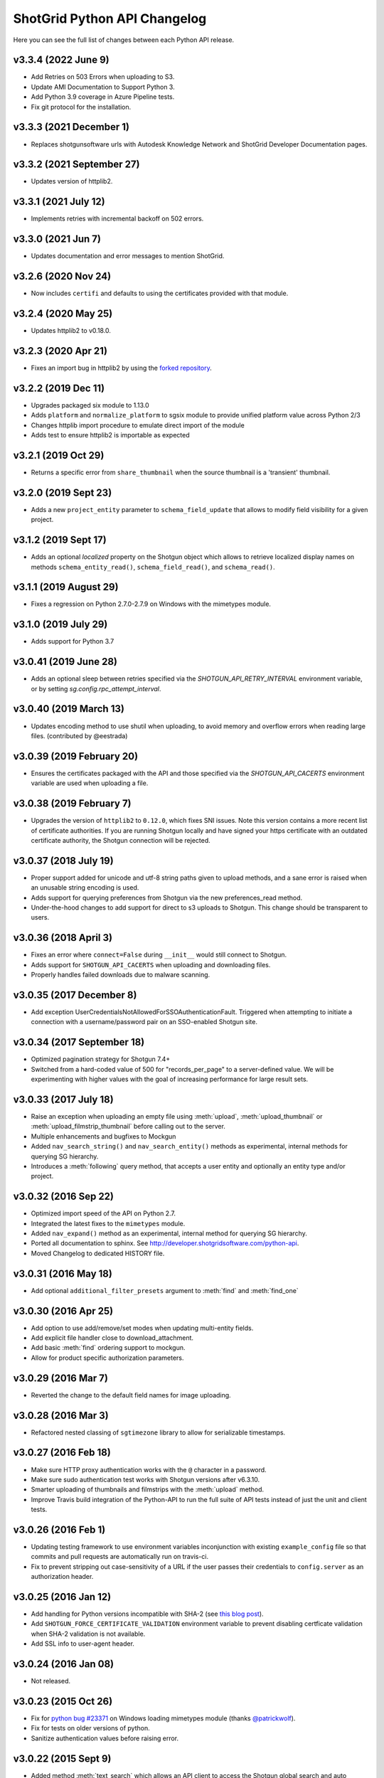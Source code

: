 *****************************
ShotGrid Python API Changelog
*****************************

Here you can see the full list of changes between each Python API release.

v3.3.4 (2022 June 9)
====================
- Add Retries on 503 Errors when uploading to S3.
- Update AMI Documentation to Support Python 3.
- Add Python 3.9 coverage in Azure Pipeline tests.
- Fix git protocol for the installation.

v3.3.3 (2021 December 1)
==========================
- Replaces shotgunsoftware urls with Autodesk Knowledge Network and ShotGrid Developer Documentation pages.

v3.3.2 (2021 September 27)
==========================
- Updates version of httplib2.

v3.3.1 (2021 July 12)
=====================
- Implements retries with incremental backoff on 502 errors.

v3.3.0 (2021 Jun 7)
===================
- Updates documentation and error messages to mention ShotGrid.

v3.2.6 (2020 Nov 24)
=====================
- Now includes ``certifi`` and defaults to using the certificates provided with that module.

v3.2.4 (2020 May 25)
=====================
- Updates httplib2 to v0.18.0.

v3.2.3 (2020 Apr 21)
=====================
- Fixes an import bug in httplib2 by using the `forked repository <https://github.com/shotgunsoftware/httplib2>`_.

v3.2.2 (2019 Dec 11)
=====================
- Upgrades packaged six module to 1.13.0
- Adds ``platform`` and ``normalize_platform`` to sgsix module to provide unified platform value across Python 2/3
- Changes httplib import procedure to emulate direct import of the module
- Adds test to ensure httplib2 is importable as expected

v3.2.1 (2019 Oct 29)
=====================
- Returns a specific error from ``share_thumbnail`` when the source thumbnail is a 'transient' thumbnail.

v3.2.0 (2019 Sept 23)
=====================
- Adds a new ``project_entity`` parameter to  ``schema_field_update`` that allows to modify field visibility for a given project.

v3.1.2 (2019 Sept 17)
=====================
- Adds an optional `localized` property on the Shotgun object which allows to retrieve localized display names on
  methods ``schema_entity_read()``, ``schema_field_read()``, and ``schema_read()``.

v3.1.1 (2019 August 29)
=======================
- Fixes a regression on Python 2.7.0-2.7.9 on Windows with the mimetypes module.

v3.1.0 (2019 July 29)
=====================
- Adds support for Python 3.7

v3.0.41 (2019 June 28)
======================
- Adds an optional sleep between retries specified via the `SHOTGUN_API_RETRY_INTERVAL` environment variable, or by setting `sg.config.rpc_attempt_interval`.

v3.0.40 (2019 March 13)
=======================
- Updates encoding method to use shutil when uploading, to avoid memory and overflow errors when reading large files. (contributed by @eestrada)

v3.0.39 (2019 February 20)
==========================
- Ensures the certificates packaged with the API and those specified via the `SHOTGUN_API_CACERTS` environment variable
  are used when uploading a file.

v3.0.38 (2019 February 7)
=========================
- Upgrades the version of ``httplib2`` to ``0.12.0``, which fixes SNI issues. Note this
  version contains a more recent list of certificate authorities. If you are running Shotgun locally and have
  signed your https certificate with an outdated certificate authority, the Shotgun connection will be rejected.

v3.0.37 (2018 July 19)
======================

- Proper support added for unicode and utf-8 string paths given to upload methods, and a sane error is raised when an unusable string encoding is used.
- Adds support for querying preferences from Shotgun via the new preferences_read method.
- Under-the-hood changes to add support for direct to s3 uploads to Shotgun. This change should be transparent to users.

v3.0.36 (2018 April 3)
======================

- Fixes an error where ``connect=False`` during ``__init__`` would still connect to Shotgun.
- Adds support for ``SHOTGUN_API_CACERTS`` when uploading and downloading files.
- Properly handles failed downloads due to malware scanning.

v3.0.35 (2017 December 8)
=========================

- Add exception UserCredentialsNotAllowedForSSOAuthenticationFault.
  Triggered when attempting to initiate a connection with a username/password
  pair on an SSO-enabled Shotgun site.

v3.0.34 (2017 September 18)
===========================

- Optimized pagination strategy for Shotgun 7.4+
- Switched from a hard-coded value of 500 for "records_per_page" to a server-defined value. We will be experimenting with higher values with the goal of increasing performance for large result sets.

v3.0.33 (2017 July 18)
======================

- Raise an exception when uploading an empty file using :meth:`upload`, :meth:`upload_thumbnail` 
  or :meth:`upload_filmstrip_thumbnail` before calling out to the server.
- Multiple enhancements and bugfixes to Mockgun
- Added ``nav_search_string()`` and ``nav_search_entity()`` methods as experimental, internal methods for querying SG hierarchy.
- Introduces a :meth:`following` query method, that accepts a user entity and optionally an entity type and/or project.

v3.0.32 (2016 Sep 22)
=====================

- Optimized import speed of the API on Python 2.7.
- Integrated the latest fixes to the ``mimetypes`` module.
- Added ``nav_expand()`` method as an experimental, internal method for querying SG hierarchy. 
- Ported all documentation to sphinx. See http://developer.shotgridsoftware.com/python-api.
- Moved Changelog to dedicated HISTORY file.

v3.0.31 (2016 May 18)
=====================

- Add optional ``additional_filter_presets`` argument to :meth:`find` and :meth:`find_one`

v3.0.30 (2016 Apr 25)
=====================

- Add option to use add/remove/set modes when updating multi-entity fields.
- Add explicit file handler close to download_attachment.
- Add basic :meth:`find` ordering support to mockgun.
- Allow for product specific authorization parameters.

v3.0.29 (2016 Mar 7)
====================

- Reverted the change to the default field names for image uploading.

v3.0.28 (2016 Mar 3)
====================

- Refactored nested classing of ``sgtimezone`` library to allow for serializable timestamps.

v3.0.27 (2016 Feb 18)
=====================

- Make sure HTTP proxy authentication works with the ``@`` character in a password.
- Make sure sudo authentication test works with Shotgun versions after v6.3.10.
- Smarter uploading of thumbnails and filmstrips with the :meth:`upload` method.
- Improve Travis build integration of the Python-API to run the full suite of
  API tests instead of just the unit and client tests.

v3.0.26 (2016 Feb 1)
====================

- Updating testing framework to use environment variables inconjunction with existing 
  ``example_config`` file so that commits and pull requests are automatically run on travis-ci.
- Fix to prevent stripping out case-sensitivity of a URL if the user passes their credentials to 
  ``config.server`` as an authorization header.

v3.0.25 (2016 Jan 12)
=====================

- Add handling for Python versions incompatible with SHA-2 (see `this blog post 
  <http://blog.shotgunsoftware.com/2016/01/important-ssl-certificate-renewal-and.html>`_).
- Add ``SHOTGUN_FORCE_CERTIFICATE_VALIDATION`` environment variable to prevent disabling certficate 
  validation when SHA-2 validation is not available.
- Add SSL info to user-agent header.

v3.0.24 (2016 Jan 08)
=====================

- Not released.
     
v3.0.23 (2015 Oct 26)
=====================

- Fix for `python bug #23371 <http://bugs.python.org/issue23371>`_ on Windows loading mimetypes 
  module (thanks `@patrickwolf <http://github.com/patrickwolf>`_).
- Fix for tests on older versions of python.
- Sanitize authentication values before raising error.

v3.0.22 (2015 Sept 9)
=====================

- Added method :meth:`text_search` which allows an API client to access the Shotgun global search 
  and auto completer.
- Added method :meth:`activity_stream_read` which allows an API client to access the activity 
  stream for a given Shotgun entity.
- Added method :meth:`note_thread_read` which allows an API client to download an entire Note 
  conversation, including Replies and Attachments, using a single API call.
- Added an experimental ``mockgun`` module which can be used to emulate the Shotgun API, for 
  example inside unit test rigs.
- [minor] Improved docstrings.

v3.0.21 (2015 Aug 13)
=====================

- Update bundled ``httplib2`` module to latest v0.9.1 - fixes some bugs

v3.0.20 (2015 Jun 10)
=====================

- Add authentication support for Shotgun servers with two-factor authentication turned on.

v3.0.19 (2015 Mar 25)
=====================

- Add ability to authenticate with Shotgun using ``session_token``.
- Add  :meth:`get_session_token` method for obtaining token to authenticate with.
- Add new ``AuthenticationFault`` exception type to indicate when server communication has failed 
  due to authentication reasons.
- Add support for ``SHOTGUN_API_CACERTS`` environment variable to provide location of external 
  SSL certificates file.
- Fixes and updates to various tests.

v3.0.18 (2015 Mar 13)
=====================

- Add ability to query the per-project visibility status for entities, fields and statuses. 
  (requires Shotgun server >= v5.4.4)

v3.0.17 (2014 Jul 10)
=====================

- Add ability to update ``last_accessed_by_current_user`` on Project.
- Add workaround for `bug #9291 in Python 2.7 <http://bugs.python.org/issue9291>`_ affecting 
  mimetypes library on Windows.
- Add platform and Python version to user-agent (eg. ``shotgun-json (3.0.17); Python 2.7 (Mac)``)

v3.0.16 (2014 May 23)
=====================

- Add flag to ignore entities from archived Projects.
- Add support for differentiating between zero and ``None`` for number fields.
- Add ability to act as a different user.

v3.0.15 (2014 Mar 6)
====================

- Fixed bug which allowed a value of ``None`` for password parameter in 
  :meth:`authenticate_human_user`
- Add :meth:`follow`, :meth:`unfollow` and :meth:`followers` methods.
- Add ability to login as HumanUser.
- Ensure that webm/mp4 mime types are always available.
- Updated link to video tour in README.
- Fixes and updates to various tests.

v3.0.14 (2013 Jun 26)
=====================

- added: additional tests for thumbnails.
- added: support for downloading from s3 in :meth:`download_attachment`. Accepts an Attachment 
  entity dict as a parameter (is still backwards compatible with passing in an Attachment id). 
- added: optional ``file_path`` parameter to :meth:`download_attachment` to write data directly to 
  disk instead of loading into memory. (thanks to Adam Goforth `@aag <https://github.com/aag>`_)

v3.0.13 (2013 Apr 11)
=====================

- fixed: #20856 :meth:`authenticate_human_user` login was sticky and would be used for permissions 
  and logging.

v3.0.12 (2013 Feb 22)
=====================
*no tag*

- added: #18171 New ``ca_certs`` argument to the :class:`Shotgun` constructor to specify the 
  certificates to use in SSL validation.
- added: ``setup.py`` doesn't compress the installed ``.egg`` file which makes the 
  ``cacerts.txt`` file accessible.

v3.0.11 (2013 Jan 31)
=====================

- added: nested filter syntax (see :ref:`filter_syntax`)

v3.0.10 (2013 Jan 25)
=====================

- added: :meth:`add_user_agent()` and :meth:`reset_user_agent` methods to allow client code to add 
  strings to track.
- added: Changed default ``user-agent`` to include API version. 
- updated: advanced summarize filter support.
- fixed: #19830 :meth:`share_thumbnail` errors when source has no thumbnail.

v3.0.9 (2012 Dec 05)
====================

- added: :meth:`share_thumbnail` method to share the same thumbnail record and media between 
  entities.
- added: proxy handling to methods that transfer binary data (ie. :meth:`upload`, 
  :meth:`upload_thumbnail`, etc.).
- updated: default logging level to WARN.
- updated: documentation for :meth:`summarize()` method, previously released but without 
  documentation.
- fixed: unicode strings not always being encoded correctly.
- fixed: :meth:`create()` generates error when ``return_fields`` is None.
- fixed: clearing thumbnail by setting ``image`` value to ``None`` not working as expected.
- fixed: some html entities being returned sanitized via API.
- improved: ``simplejson`` fallback now uses relative imports to match other bundled packages.
- improved: various error messages are now clearer and more informative.
- installation is now ``pip`` compatible.

v3.0.9.beta2 (2012 Mar 19)
==========================

- use relative imports for included libraries when using Python v2.5 or later.
- replace sideband request for ``image`` (thumbnail) field with native support (requires Shotgun 
  server >= v3.3.0. Request will still work on older versions but fallback to slow sideband 
  method).
- allow setting ``image`` and ``filmstrip_thumbnail`` in data dict on :meth:`create` and 
  :meth:`update` (thanks `@hughmacdonald <https://github.com/HughMacdonald>`_).
- fixed bug causing ``Attachment.tag_list`` to be set to ``"None"`` (str) for uploads.

v3.0.9.beta1 (2012 Feb 23)
==========================

- added support for access to WorkDayRules (requires Shotgun server >= v3.2.0).
- added support for filmstrip thumbnails (requires Shotgun server >= v3.1.0).
- fixed :meth:`download_attachment` pointing to incorrect url.
- fixed some issues with module import paths.

v3.0.8 (2011 Oct 7)
===================

- now uses JSON as a transport rather than XML-RPC. This provides as much as a 40% speed boost.
- added the :meth:`summarize` method.
- refactored single file into package.
- tests added (Thanks to Aaron Morton `@amorton <https://github.com/amorton>`_).
- return all strings as ascii for backwards compatibility, added ``ensure_ascii`` parameter to 
  enable returning unicode.

v3.0.7 (2011 Apr 04)
====================

- fix: :meth:`update()` method should return a ``dict`` object not a ``list``.

v3.0.6 (2010 Jan 25)
====================

- optimization: don't request ``paging_info`` unless required (and server support is available).

v3.0.5 (2010 Dec 20)
====================

- officially remove support for old ``api3_preview`` controller.
- :meth:`find`: allow requesting a specific page of results instead of returning them all at once.
- add support for ``session_uuid`` parameter for communicating with a web browser session.

v3.0.4 (2010 Nov 22)
====================

- fix for issue where :meth:`create` method was returning list type instead of dictionary.
- support new style classes (thanks to Alex Schworer `@schworer <https://github.com/schworer>`_).

v3.0.3 (2010 Nov 12)
====================

- add support for local files. Injects convenience info into returned hash for local file links.
- add support for authentication through http proxy server.

v3.0.2 (2010 Aug 27)
====================

- add :meth:`revive` method to revive deleted entities.

v3.0.1 (2010 May 10)
====================

- :meth:`find`: default sorting to ascending, if not set (instead of requiring 
  ascending/descending).
- :meth:`upload` and :meth:`upload_thumbnail`: pass auth info through.

v3.0 (2010 May 5)
=================

- non-beta!
- add :meth:`batch` method to do multiple :meth:`create`, :meth:`update`, and :meth:`delete` 
  operations in one request to the server (requires Shotgun server to be v1.13.0 or higher).

v3.0b8 (2010 Feb 19)
====================

- fix python gotcha about using lists / dictionaries as defaults (`see this page for more info <http://www.ferg.org/projects/python_gotchas.html#contents_item_6>`_).
- add :meth:`schema_read` method.

v3.0b7 (2009 Nov 30)
====================

- add additional retries for connection errors and a catch for broken pipe exceptions.

v3.0b6 (2009 Oct 20)
====================

- add support for ``HTTP/1.1 keepalive``, which greatly improves performance for multiple 
  requests.
- add more helpful error if server entered is not ``http`` or ``https``
- add support assigning tags to file uploads (for Shotgun version >= 1.10.6).

v3.0b5 (2009 Sept 29)
=====================

- fixed deprecation warnings to raise ``Exception`` class for python 2.5.

v3.0b4 (2009 July 3)
====================

- made :meth:`upload` and :meth:`upload_thumbnail` methods more backwards compatible.
- changes to :meth:`find_one`: now defaults to no ``filter_operator``.

v3.0b3 (2009 June 24)
=====================

- fixed :meth:`upload` and :meth:`upload_thumbnail` methods.
- added :meth:`download_attachment` method.
- added ``schema_*`` methods for accessing entities and fields.
- added support for http proxy servers.
- added ``__version__`` string.
- removed ``RECORDS_PER_PAGE`` global (can just set ``records_per_page`` on the Shotgun object 
  after initializing it).
- removed ``api_ver`` from the constructor, as this class is only designed to work with API v3.
